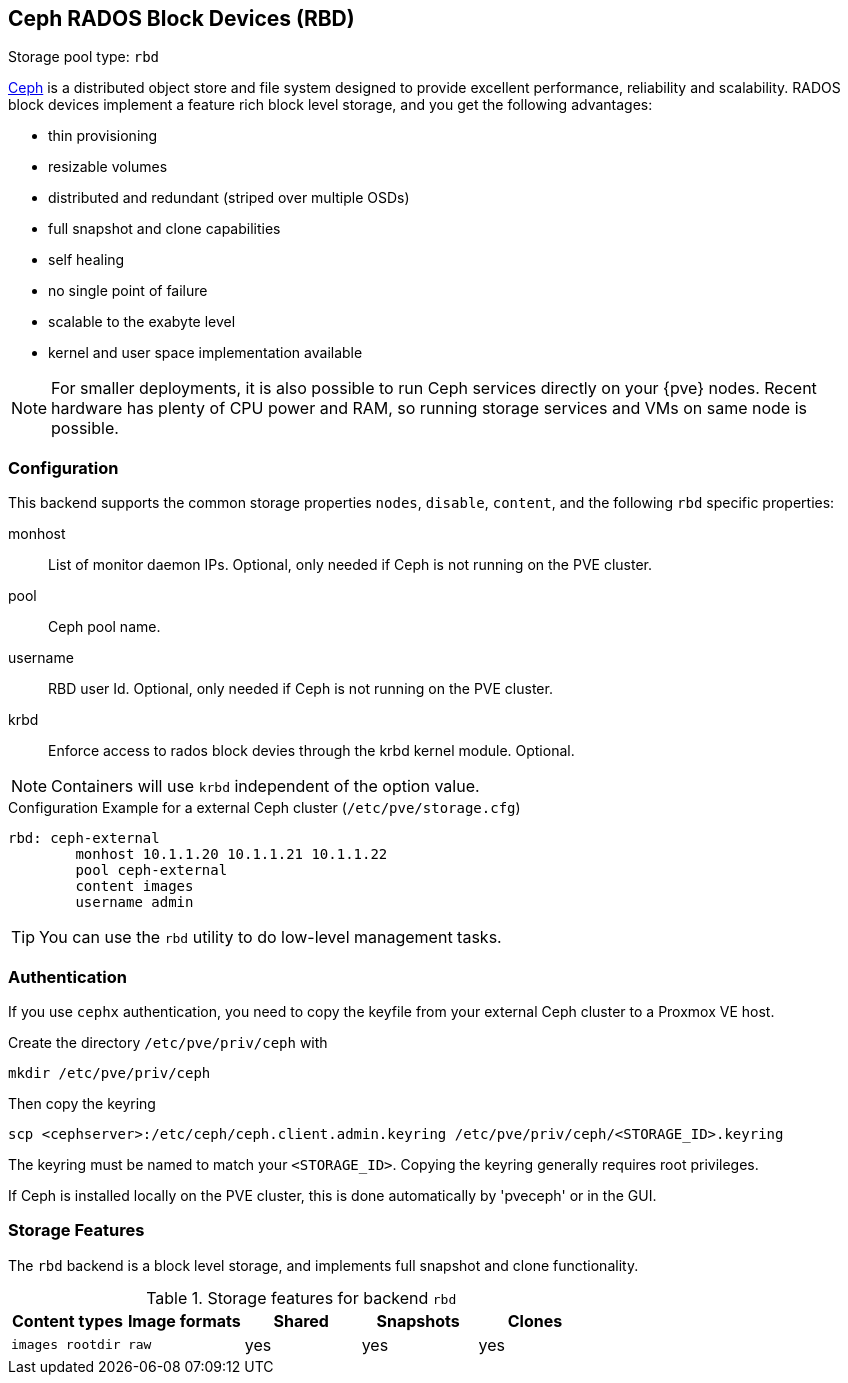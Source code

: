 [[ceph_rados_block_devices]]
Ceph RADOS Block Devices (RBD)
------------------------------
ifdef::wiki[]
:pve-toplevel:
:title: Storage: RBD
endif::wiki[]

Storage pool type: `rbd`

http://ceph.com[Ceph] is a distributed object store and file system
designed to provide excellent performance, reliability and
scalability. RADOS block devices implement a feature rich block level
storage, and you get the following advantages:

* thin provisioning
* resizable volumes
* distributed and redundant (striped over multiple OSDs)
* full snapshot and clone capabilities
* self healing
* no single point of failure
* scalable to the exabyte level
* kernel and user space implementation available

NOTE: For smaller deployments, it is also possible to run Ceph
services directly on your {pve} nodes. Recent hardware has plenty
of CPU power and RAM, so running storage services and VMs on same node
is possible.

[[storage_rbd_config]]
Configuration
~~~~~~~~~~~~~

This backend supports the common storage properties `nodes`,
`disable`, `content`, and the following `rbd` specific properties:

monhost::

List of monitor daemon IPs. Optional, only needed if Ceph is not running on the
PVE cluster.

pool::

Ceph pool name.

username::

RBD user Id. Optional, only needed if Ceph is not running on the PVE cluster.

krbd::

Enforce access to rados block devies through the krbd kernel module. Optional.

NOTE: Containers will use `krbd` independent of the option value.

.Configuration Example for a external Ceph cluster (`/etc/pve/storage.cfg`)
----
rbd: ceph-external
        monhost 10.1.1.20 10.1.1.21 10.1.1.22
        pool ceph-external
        content images
        username admin
----

TIP: You can use the `rbd` utility to do low-level management tasks.

Authentication
~~~~~~~~~~~~~~

If you use `cephx` authentication, you need to copy the keyfile from your
external Ceph cluster to a Proxmox VE host.

Create the directory `/etc/pve/priv/ceph` with

 mkdir /etc/pve/priv/ceph

Then copy the keyring

 scp <cephserver>:/etc/ceph/ceph.client.admin.keyring /etc/pve/priv/ceph/<STORAGE_ID>.keyring

The keyring must be named to match your `<STORAGE_ID>`. Copying the
keyring generally requires root privileges.

If Ceph is installed locally on the PVE cluster, this is done automatically by
'pveceph' or in the GUI.

Storage Features
~~~~~~~~~~~~~~~~

The `rbd` backend is a block level storage, and implements full
snapshot and clone functionality.

.Storage features for backend `rbd`
[width="100%",cols="m,m,3*d",options="header"]
|==============================================================================
|Content types  |Image formats  |Shared |Snapshots |Clones
|images rootdir |raw            |yes    |yes       |yes
|==============================================================================

ifdef::wiki[]

See Also
~~~~~~~~

* link:/wiki/Storage[Storage]

endif::wiki[]

